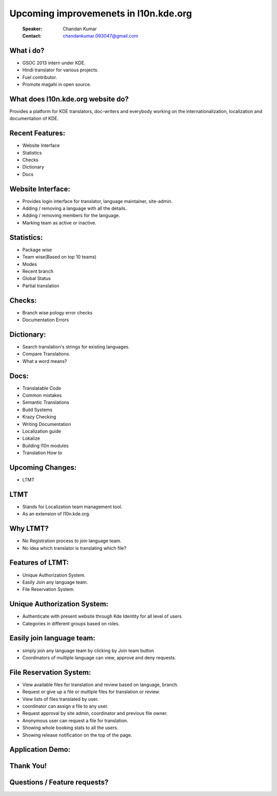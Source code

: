 ======================================
Upcoming improvemenets in l10n.kde.org
======================================

        :Speaker: Chandan Kumar
        :Contact: chandankumar.093047@gmail.com


What i do?
==========
- GSOC 2013 intern under KDE.
- Hindi translator for various projects.
- Fuel contributor.
- Promote magahi in open source.


What does l10n.kde.org website do?
==================================
Provides a platform for KDE translators, doc-writers and everybody working on the internationalization, localization and documentation of KDE.


Recent Features:
================
- Website Interface
- Statistics
- Checks
- Dictionary
- Docs


Website Interface:
==================
- Provides login interface for translator, language maintainer, site-admin.
- Adding / removing a language with all the details.
- Adding / removing members for the language.
- Marking team as active or inactive.


Statistics:
===========
- Package wise
- Team wise(Based on top 10 teams)
- Modes
- Recent branch
- Global Status
- Partial translation


Checks:
=======
- Branch wise pology error checks
- Documentation Errors


Dictionary:
===========
- Search translation's strings for existing languages.
- Compare Translations.
- What a word means?


Docs:
=====
- Translatable Code
- Common mistakes
- Semantic Translations
- Build Systems
- Krazy Checking
- Writing Documentation
- Localization guide
- Lokalize
- Building l10n modules
- Translation How to


Upcoming Changes:
=================
- LTMT
  
LTMT
====
- Stands for Localization team management tool.
- As an extension of l10n.kde.org.


Why LTMT?
=========
- No Registration process to join language team.
- No idea which translator is translating which file?


Features of LTMT:
=================
- Unique Authorization System.
- Easily Join any language team.
- File Reservation System.

Unique Authorization System:
============================
- Authenticate with present website through Kde Identity for all level of users
- Categories in different groups based on roles.


Easily join language team:
==========================
- simply join any language team by clicking by Join team button
- Coordinators of multiple language can view, approve and deny requests.


File Reservation System:
========================
- View available files for translation and review based on language, branch.
- Request or give up a file or multiple files for translation or review.
- View lists of files translated by user.
- coordinator can assign a file to any user.
- Request approval by site admin, coordinator and previous file owner.
- Anonymous user can request a file for translation.
- Showing whole booking stats to all the users.
- Showing release notification on the top of the page.


Application Demo:
=================


Thank You!
==========


Questions / Feature requests?
=============================
